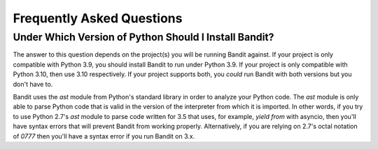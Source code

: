 Frequently Asked Questions
==========================

Under Which Version of Python Should I Install Bandit?
------------------------------------------------------

The answer to this question depends on the project(s) you will be running
Bandit against. If your project is only compatible with Python 3.9, you
should install Bandit to run under Python 3.9. If your project is only
compatible with Python 3.10, then use 3.10 respectively. If your project
supports both, you *could* run Bandit with both versions but you don't have to.

Bandit uses the `ast` module from Python's standard library in order to
analyze your Python code. The `ast` module is only able to parse Python code
that is valid in the version of the interpreter from which it is imported. In
other words, if you try to use Python 2.7's `ast` module to parse code written
for 3.5 that uses, for example, `yield from` with asyncio, then you'll have
syntax errors that will prevent Bandit from working properly. Alternatively,
if you are relying on 2.7's octal notation of `0777` then you'll have a syntax
error if you run Bandit on 3.x.
